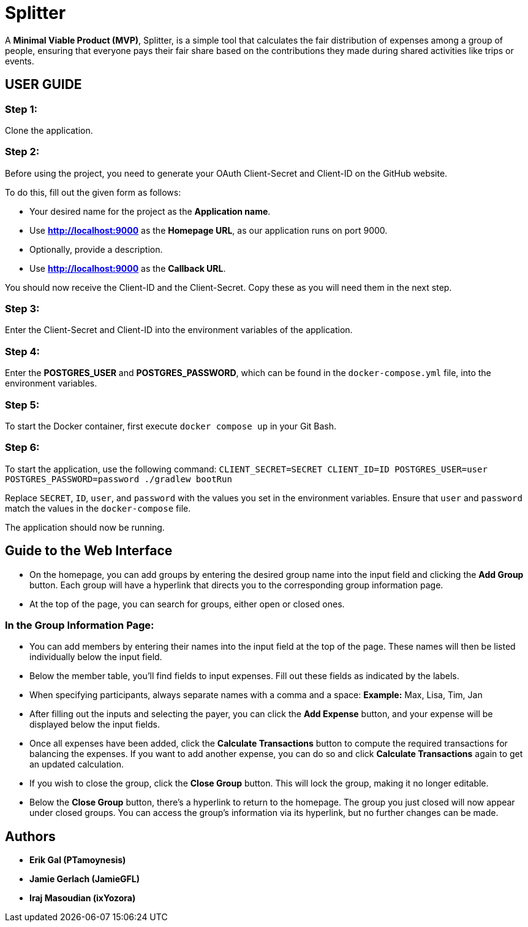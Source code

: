= Splitter

A *Minimal Viable Product (MVP)*, Splitter, is a simple tool that calculates the fair distribution of expenses among a group of people, ensuring that everyone pays their fair share based on the contributions they made during shared activities like trips or events.

== USER GUIDE

=== Step 1:
Clone the application.

=== Step 2:
Before using the project, you need to generate your OAuth Client-Secret and Client-ID on the GitHub website.

To do this, fill out the given form as follows:

* Your desired name for the project as the *Application name*.
* Use *http://localhost:9000* as the *Homepage URL*, as our application runs on port 9000.
* Optionally, provide a description.
* Use *http://localhost:9000* as the *Callback URL*.

You should now receive the Client-ID and the Client-Secret. Copy these as you will need them in the next step.

=== Step 3:
Enter the Client-Secret and Client-ID into the environment variables of the application.

=== Step 4:
Enter the *POSTGRES_USER* and *POSTGRES_PASSWORD*, which can be found in the `docker-compose.yml` file, into the environment variables.

=== Step 5:
To start the Docker container, first execute `docker compose up` in your Git Bash.

=== Step 6:
To start the application, use the following command:
`CLIENT_SECRET=SECRET CLIENT_ID=ID POSTGRES_USER=user POSTGRES_PASSWORD=password ./gradlew bootRun`

Replace `SECRET`, `ID`, `user`, and `password` with the values you set in the environment variables. Ensure that `user` and `password` match the values in the `docker-compose` file.

The application should now be running.

== Guide to the Web Interface

* On the homepage, you can add groups by entering the desired group name into the input field and clicking the *Add Group* button. Each group will have a hyperlink that directs you to the corresponding group information page.

* At the top of the page, you can search for groups, either open or closed ones.

=== In the Group Information Page:

* You can add members by entering their names into the input field at the top of the page. These names will then be listed individually below the input field.

* Below the member table, you'll find fields to input expenses. Fill out these fields as indicated by the labels.

* When specifying participants, always separate names with a comma and a space:
**Example:** Max, Lisa, Tim, Jan

* After filling out the inputs and selecting the payer, you can click the *Add Expense* button, and your expense will be displayed below the input fields.

* Once all expenses have been added, click the *Calculate Transactions* button to compute the required transactions for balancing the expenses. If you want to add another expense, you can do so and click *Calculate Transactions* again to get an updated calculation.

* If you wish to close the group, click the *Close Group* button. This will lock the group, making it no longer editable.

* Below the *Close Group* button, there's a hyperlink to return to the homepage. The group you just closed will now appear under closed groups. You can access the group's information via its hyperlink, but no further changes can be made.

== Authors

* *Erik Gal (PTamoynesis)*
* *Jamie Gerlach (JamieGFL)*
* *Iraj Masoudian (ixYozora)*
